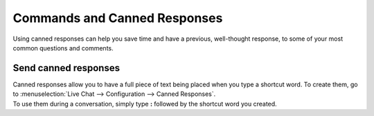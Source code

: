 =============================
Commands and Canned Responses
=============================

Using canned responses can help you save time and have a previous, well-thought response, to some
of your most common questions and comments.

Send canned responses
=====================

| Canned responses allow you to have a full piece of text being placed when you type a shortcut word.
  To create them, go to :menuselection:`Live Chat --> Configuration --> Canned Responses`.
| To use them during a conversation, simply type **:** followed by the shortcut word you created.

.. image:: media/canned_response.png
   :align: center
   :alt: View of a chat window and the use of a canned response in Flectra Live Chat

.. seealso::
   - :doc:`ratings`
